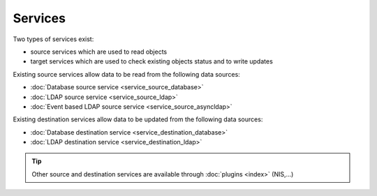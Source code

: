 ********
Services
********

Two types of services exist: 

* source services which are used to read objects
* target services which are used to check existing objects status and to write updates

Existing source services allow data to be read from the following data sources:

* :doc:`Database source service <service_source_database>`
* :doc:`LDAP source service <service_source_ldap>`
* :doc:`Event based LDAP source service <service_source_asyncldap>`


Existing destination services allow data to be updated from the following data sources:

* :doc:`Database destination service <service_destination_database>`
* :doc:`LDAP destination service <service_destination_ldap>`

.. tip::

    Other source and destination services are available through :doc:`plugins <index>` (NIS,...)

